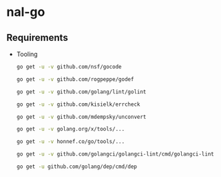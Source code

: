* nal-go

** Requirements
   - Tooling
     #+BEGIN_SRC bash
go get -u -v github.com/nsf/gocode
     #+END_SRC
     #+BEGIN_SRC bash
go get -u -v github.com/rogpeppe/godef
     #+END_SRC
     #+BEGIN_SRC bash
go get -u -v github.com/golang/lint/golint
     #+END_SRC
     #+BEGIN_SRC bash
go get -u -v github.com/kisielk/errcheck
     #+END_SRC
     #+BEGIN_SRC bash
go get -u -v github.com/mdempsky/unconvert
     #+END_SRC
     #+BEGIN_SRC bash
go get -u -v golang.org/x/tools/...
     #+END_SRC
     #+BEGIN_SRC bash
go get -u -v honnef.co/go/tools/...
     #+END_SRC
     #+BEGIN_SRC bash
go get -u -v github.com/golangci/golangci-lint/cmd/golangci-lint
     #+END_SRC
     #+begin_src bash
       go get -u github.com/golang/dep/cmd/dep
     #+end_src

